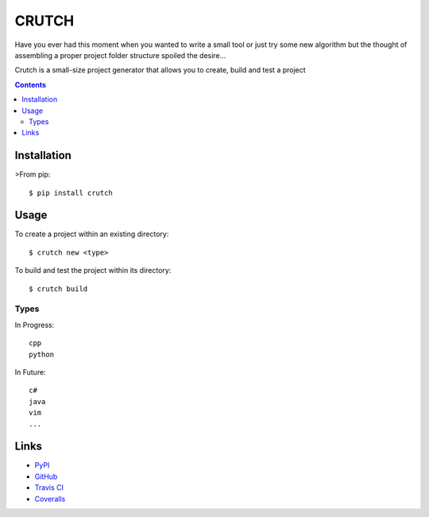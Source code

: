 ======
CRUTCH
======

.. image:: https://badge.fury.io/py/crutch.svg
    :target: https://badge.fury.io/py/crutch
    :alt: PyPi version

.. image:: https://travis-ci.org/m4yers/crutch.svg?branch=master
    :target: https://travis-ci.org/m4yers/crutch
    :alt: Build status

.. image:: https://coveralls.io/repos/github/m4yers/crutch/badge.svg?branch=master
    :target: https://coveralls.io/github/m4yers/crutch?branch=master
    :alt: Test coverage

.. image:: https://landscape.io/github/m4yers/crutch/master/landscape.svg?style=flat
   :target: https://landscape.io/github/m4yers/crutch/master
   :alt: Code Health

Have you ever had this moment when you wanted to write a small tool or just try
some new algorithm but the thought of assembling a proper project folder
structure spoiled the desire...

Crutch is a small-size project generator that allows you to create, build and
test a project

.. contents::

Installation
============

>From pip::

  $ pip install crutch


Usage
=====

To create a project within an existing directory::

  $ crutch new <type>

To build and test the project within its directory::

  $ crutch build


Types
-------------

In Progress::

  cpp
  python

In Future::

  c#
  java
  vim
  ...


Links
=====

* PyPI_
* GitHub_
* `Travis CI`_
* Coveralls_

.. _PyPI: https://pypi.python.org/pypi/crutch/
.. _GitHub: https://github.com/m4yers/crutch
.. _`Travis CI`: https://travis-ci.org/m4yers/crutch
.. _`Coveralls`: https://coveralls.io/r/m4yers/crutch


